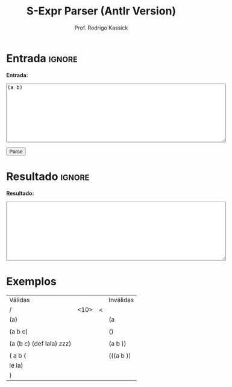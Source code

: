 #+TITLE: S-Expr Parser (Antlr Version)
#+AUTHOR: Prof. Rodrigo Kassick
#+LANGUAGE: pt
#+TAGS: noexport(n) deprecated(d) success(s) failed(f) pending(p)
#+EXPORT_SELECT_TAGS: export
#+EXPORT_EXCLUDE_TAGS: noexport
#+SEQ_TODO: TODO(t!) STARTED(s!) WAITING(w!) REVIEW(r!) PENDING(p!) | DONE(d!) CANCELLED(c!) DEFERRED(f!)
#+STARTUP: overview indent
#+OPTIONS: ^:nil
#+OPTIONS: _:nil toc:nil num:nil
#+HTML_HEAD: <script type="text/javascript" src="./sparser_listener.js"></script>

#+BEGIN_EXPORT html
<script>
 doParse = function(text)
 {
     console.log('text is ' + text);
     r = ccall('parse_string_c', 'string', ['string'], [text]);
     console.log('resault is ' + r);
     return r;
 };

 parseSource = function()
 {
     d_ta = document.getElementById('esource');
     d_res = document.getElementById('result');

     res = doParse(d_ta.value);

     d_res.value = res;
 };
</script>
#+END_EXPORT

* Entrada                                                            :ignore:

*Entrada:*

#+BEGIN_EXPORT html
<textarea name="source" id="esource" rows="10" cols="70">
(a b)
</textarea>

<p>

<button type="button" onclick='parseSource()'>Parse</button>

#+END_EXPORT

#+HTML: <p>

* Resultado                                                          :ignore:

*Resultado:*

#+BEGIN_EXPORT html
<textarea id="result" rows="10" cols="70"></textarea>
#+END_EXPORT

* Exemplos

| Válidas                  |            |   | Inválidas |
| /                        | <10>       |<  |           |
|--------------------------+------------+---+-----------|
| (a)                      |            |   | (a        |
|                          |            |   |           |
| (a b c)                  |            |   | ()        |
|                          |            |   |           |
| (a (b c) (def lala) zzz) |            |   | (a b ))   |
|                          |            |   |           |
| ( a b (                  |            |   | (((a b )) |
| le la)                   |            |   |           |
| )                        |            |   |           |

